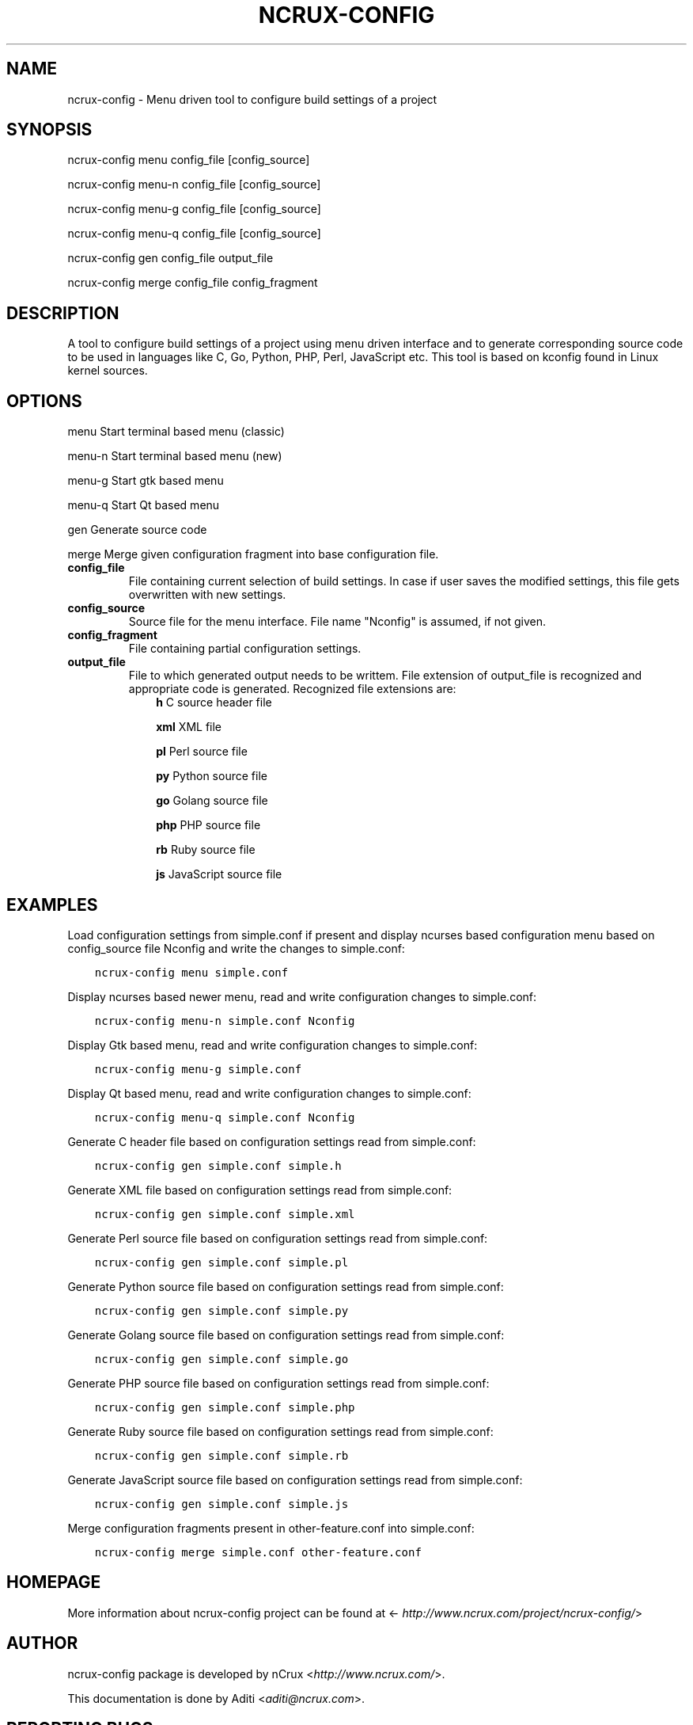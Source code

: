 .\" Man page generated from reStructuredText.
.
.TH NCRUX-CONFIG 1 "2 Jun 2016" "0.2.0" "nCrux Configuration Tool"
.SH NAME
ncrux-config \- Menu driven tool to configure build settings of a project
.
.nr rst2man-indent-level 0
.
.de1 rstReportMargin
\\$1 \\n[an-margin]
level \\n[rst2man-indent-level]
level margin: \\n[rst2man-indent\\n[rst2man-indent-level]]
-
\\n[rst2man-indent0]
\\n[rst2man-indent1]
\\n[rst2man-indent2]
..
.de1 INDENT
.\" .rstReportMargin pre:
. RS \\$1
. nr rst2man-indent\\n[rst2man-indent-level] \\n[an-margin]
. nr rst2man-indent-level +1
.\" .rstReportMargin post:
..
.de UNINDENT
. RE
.\" indent \\n[an-margin]
.\" old: \\n[rst2man-indent\\n[rst2man-indent-level]]
.nr rst2man-indent-level -1
.\" new: \\n[rst2man-indent\\n[rst2man-indent-level]]
.in \\n[rst2man-indent\\n[rst2man-indent-level]]u
..
.SH SYNOPSIS
.sp
ncrux\-config menu   config_file [config_source]
.sp
ncrux\-config menu\-n config_file [config_source]
.sp
ncrux\-config menu\-g config_file [config_source]
.sp
ncrux\-config menu\-q config_file [config_source]
.sp
ncrux\-config gen    config_file output_file
.sp
ncrux\-config merge  config_file config_fragment
.SH DESCRIPTION
.sp
A tool to configure build settings of a project using menu driven interface and to generate corresponding source code to be used in languages like C, Go, Python, PHP, Perl, JavaScript etc. This tool is based on kconfig found in Linux kernel sources.
.SH OPTIONS
.sp
menu    Start terminal based menu (classic)
.sp
menu\-n  Start terminal based menu (new)
.sp
menu\-g  Start gtk based menu
.sp
menu\-q  Start Qt based menu
.sp
gen     Generate source code
.sp
merge   Merge given configuration fragment into base configuration file.
.INDENT 0.0
.TP
.B config_file
File containing current selection of build settings. In case if user saves the modified settings, this file gets overwritten with new settings.
.TP
.B config_source
Source file for the menu interface. File name "Nconfig" is assumed, if not given.
.TP
.B config_fragment
File containing partial configuration settings.
.TP
.B output_file
File to which generated output needs to be writtem. File extension of output_file is recognized and appropriate code is generated. Recognized file extensions are:
.INDENT 7.0
.INDENT 3.5
\fBh\fP         C source header file
.sp
\fBxml\fP       XML file
.sp
\fBpl\fP        Perl source file
.sp
\fBpy\fP        Python source file
.sp
\fBgo\fP        Golang source file
.sp
\fBphp\fP       PHP source file
.sp
\fBrb\fP        Ruby source file
.sp
\fBjs\fP        JavaScript source file
.UNINDENT
.UNINDENT
.UNINDENT
.SH EXAMPLES
.sp
Load configuration settings from simple.conf if present and display ncurses
based configuration menu based on config_source file Nconfig and write the
changes to simple.conf:
.INDENT 0.0
.INDENT 3.5
.sp
.nf
.ft C
ncrux\-config menu simple.conf
.ft P
.fi
.UNINDENT
.UNINDENT
.sp
Display ncurses based newer menu, read and write configuration changes to simple.conf:
.INDENT 0.0
.INDENT 3.5
.sp
.nf
.ft C
ncrux\-config menu\-n simple.conf Nconfig
.ft P
.fi
.UNINDENT
.UNINDENT
.sp
Display Gtk based menu, read and write configuration changes to simple.conf:
.INDENT 0.0
.INDENT 3.5
.sp
.nf
.ft C
ncrux\-config menu\-g simple.conf
.ft P
.fi
.UNINDENT
.UNINDENT
.sp
Display Qt based menu, read and write configuration changes to simple.conf:
.INDENT 0.0
.INDENT 3.5
.sp
.nf
.ft C
ncrux\-config menu\-q simple.conf Nconfig
.ft P
.fi
.UNINDENT
.UNINDENT
.sp
Generate C header file based on configuration settings read from simple.conf:
.INDENT 0.0
.INDENT 3.5
.sp
.nf
.ft C
ncrux\-config gen simple.conf simple.h
.ft P
.fi
.UNINDENT
.UNINDENT
.sp
Generate XML file based on configuration settings read from simple.conf:
.INDENT 0.0
.INDENT 3.5
.sp
.nf
.ft C
ncrux\-config gen simple.conf simple.xml
.ft P
.fi
.UNINDENT
.UNINDENT
.sp
Generate Perl source file based on configuration settings read from simple.conf:
.INDENT 0.0
.INDENT 3.5
.sp
.nf
.ft C
ncrux\-config gen simple.conf simple.pl
.ft P
.fi
.UNINDENT
.UNINDENT
.sp
Generate Python source file based on configuration settings read from simple.conf:
.INDENT 0.0
.INDENT 3.5
.sp
.nf
.ft C
ncrux\-config gen simple.conf simple.py
.ft P
.fi
.UNINDENT
.UNINDENT
.sp
Generate Golang source file based on configuration settings read from simple.conf:
.INDENT 0.0
.INDENT 3.5
.sp
.nf
.ft C
ncrux\-config gen simple.conf simple.go
.ft P
.fi
.UNINDENT
.UNINDENT
.sp
Generate PHP source file based on configuration settings read from simple.conf:
.INDENT 0.0
.INDENT 3.5
.sp
.nf
.ft C
ncrux\-config gen simple.conf simple.php
.ft P
.fi
.UNINDENT
.UNINDENT
.sp
Generate Ruby source file based on configuration settings read from simple.conf:
.INDENT 0.0
.INDENT 3.5
.sp
.nf
.ft C
ncrux\-config gen simple.conf simple.rb
.ft P
.fi
.UNINDENT
.UNINDENT
.sp
Generate JavaScript source file based on configuration settings read from simple.conf:
.INDENT 0.0
.INDENT 3.5
.sp
.nf
.ft C
ncrux\-config gen simple.conf simple.js
.ft P
.fi
.UNINDENT
.UNINDENT
.sp
Merge configuration fragments present in other\-feature.conf into simple.conf:
.INDENT 0.0
.INDENT 3.5
.sp
.nf
.ft C
ncrux\-config merge simple.conf other\-feature.conf
.ft P
.fi
.UNINDENT
.UNINDENT
.SH HOMEPAGE
.sp
More information about ncrux\-config project can be found at <\fI\%http://www.ncrux.com/project/ncrux\-config/\fP>
.SH AUTHOR
.sp
ncrux\-config package is developed by nCrux <\fI\%http://www.ncrux.com/\fP>.
.sp
This documentation is done by Aditi <\fI\%aditi@ncrux.com\fP>.
.SH REPORTING BUGS
.sp
You can report bugs at <\fI\%https://github.com/ncrux/ncrux\-config/issues\fP>
.SH COPYRIGHT
.sp
Copyright © 2016 nCrux.
License: GNU GPL version 2.
This is free software: you are free to change and redistribute it.  There is NO WARRANTY, to the extent permitted by law.
.\" Generated by docutils manpage writer.
.
